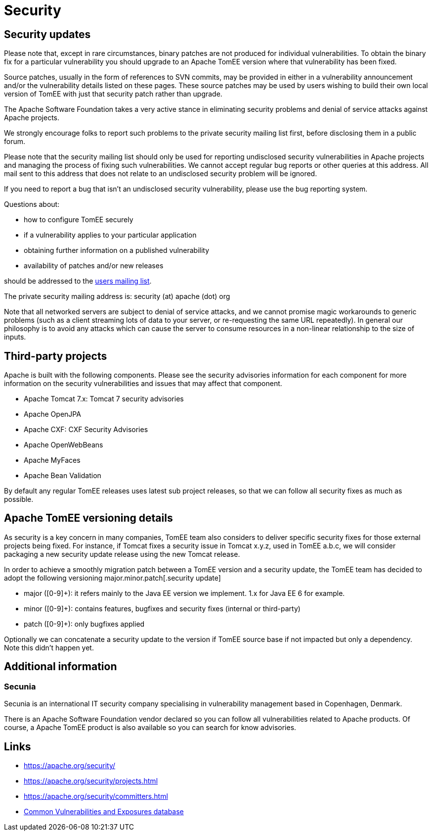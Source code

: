= Security
:jbake-date: 2016-03-16
:jbake-type: page
:jbake-status: published
//:page-aliases: security/index.adoc

== Security updates

Please note that, except in rare circumstances, binary patches are not produced for individual vulnerabilities. To obtain the binary fix for a particular vulnerability you should upgrade to an Apache TomEE version where that vulnerability has been fixed.

Source patches, usually in the form of references to SVN commits, may be provided in either in a vulnerability announcement and/or the vulnerability details listed on these pages. These source patches may be used by users wishing to build their own local version of TomEE with just that security patch rather than upgrade.

The Apache Software Foundation takes a very active stance in eliminating security problems and denial of service attacks against Apache projects.

We strongly encourage folks to report such problems to the private security mailing list first, before disclosing them in a public forum.

Please note that the security mailing list should only be used for reporting undisclosed security vulnerabilities in Apache projects and managing the process of fixing such vulnerabilities. We cannot accept regular bug reports or other queries at this address. All mail sent to this address that does not relate to an undisclosed security problem will be ignored.

If you need to report a bug that isn't an undisclosed security vulnerability, please use the bug reporting system.

Questions about:

- how to configure TomEE securely
- if a vulnerability applies to your particular application
- obtaining further information on a published vulnerability
- availability of patches and/or new releases

should be addressed to the xref:support.adoc[users mailing list].

The private security mailing address is: security (at) apache (dot) org

Note that all networked servers are subject to denial of service attacks, and we cannot promise magic workarounds to generic problems (such as a client streaming lots of data to your server, or re-requesting the same URL repeatedly). In general our philosophy is to avoid any attacks which can cause the server to consume resources in a non-linear relationship to the size of inputs.

== Third-party projects

Apache is built with the following components. Please see the security advisories information for each component for more information on the security vulnerabilities and issues that may affect that component.

- Apache Tomcat 7.x: Tomcat 7 security advisories
- Apache OpenJPA
- Apache CXF: CXF Security Advisories
- Apache OpenWebBeans
- Apache MyFaces
- Apache Bean Validation

By default any regular TomEE releases uses latest sub project releases, so that we can follow all security fixes as much as possible.

== Apache TomEE versioning details

As security is a key concern in many companies, TomEE team also considers to deliver specific security fixes for those external projects being fixed. For instance, if Tomcat fixes a security issue in Tomcat x.y.z, used in TomEE a.b.c, we will consider packaging a new security update release using the new Tomcat release.

In order to achieve a smoothly migration patch between a TomEE version and a security update, the TomEE team has decided to adopt the following versioning major.minor.patch[.security update]

- major ([0-9]+): it refers mainly to the Java EE version we implement. 1.x for Java EE 6 for example.
- minor ([0-9]+): contains features, bugfixes and security fixes (internal or third-party)
- patch ([0-9]+): only bugfixes applied

Optionally we can concatenate a security update to the version if TomEE source base if not impacted but only a dependency. Note this didn't happen yet.

== Additional information

=== Secunia

Secunia is an international IT security company specialising in vulnerability management based in Copenhagen, Denmark.

There is an Apache Software Foundation vendor declared so you can follow all vulnerabilities related to Apache products. Of course, a Apache TomEE product is also available so you can search for know advisories.

== Links

- https://apache.org/security/
- https://apache.org/security/projects.html
- https://apache.org/security/committers.html
- https://cve.mitre.org/[Common Vulnerabilities and Exposures database]
